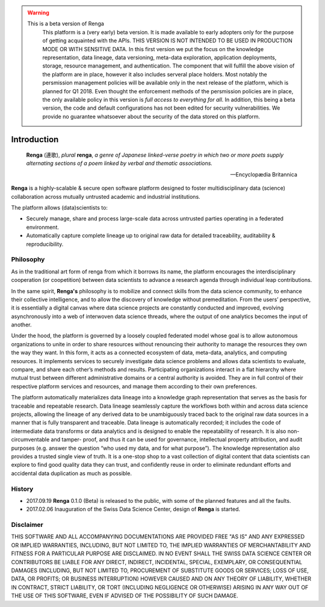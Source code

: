 .. warning::

   This is a beta version of Renga
     This platform is a (very early) beta version. It is made available to early adopters only for the purpose of getting acquainted
     with the APIs. THIS VERSION IS NOT INTENDED TO BE USED IN PRODUCTION MODE OR WITH SENSITIVE DATA. In this first version we put the focus
     on the knowledge representation, data lineage, data versioning, meta-data exploration, application deployments, storage, resource management,
     and authentication. The component that will fulfill the above vision of the platform are in place, however it also includes serveral
     place holders. Most notably the persmission management policies will be available only in
     the next release of the platform, which is planned for Q1 2018. Even thought the enforcement methods of the persmission policies
     are in place, the only available policy in this version is *full access to everything for all*. In addition, this being a beta version,
     the code and default configurations has not been edited for security vulnerabilities.
     We provide no guarantee whatsoever about the security of the data stored on this platform.

.. _renga_introduction:

Introduction
============


.. epigraph::

   **Renga** (連歌), *plural* **renga**, *a genre of Japanese linked-verse poetry in which two or more poets supply alternating sections of a poem linked by verbal and thematic associations.*

   -- Encyclopædia Britannica

**Renga** is a highly-scalable & secure open software platform designed to foster
multidisciplinary data (science) collaboration across mutually untrusted
academic and industrial institutions.

The platform allows (data)scientists to:

* Securely manage, share and process large-scale data across untrusted parties operating in a federated environment.
* Automatically capture complete lineage up to original raw data for detailed traceability, auditability & reproducibility.

Philosophy
----------

As in the traditional art form of renga from which it borrows its name, the
platform encourages the interdisciplinary cooperation (or coopetition) between
data scientists to advance a research agenda through individual leap
contributions.

In the same spirit, **Renga's** philosophy is to mobilize and connect skills
from the data science community, to enhance their collective intelligence, and
to allow the discovery of knowledge without premeditation. From the users’
perspective, it is essentially a digital canvas where data science projects are
constantly conducted and improved, evolving asynchronously into a web of
interwoven data science threads, where the output of one analytics becomes the
input of another.

Under the hood, the platform is governed by a loosely coupled federated model
whose goal is to allow autonomous organizations to unite in order to share
resources without renouncing their authority to manage the resources they own
the way they want.  In this form, it acts as a connected ecosystem of data,
meta-data, analytics, and computing resources. It implements services to
securely investigate data science problems and allows data scientists to
evaluate, compare, and share each other’s methods and results. Participating
organizations interact in a flat hierarchy where mutual trust between different
administrative domains or a central authority is avoided. They are in full
control of their respective platform services and resources, and manage them
according to their own preferences.

The platform automatically materializes data lineage into a knowledge graph
representation that serves as the basis for traceable and repeatable research.
Data lineage seamlessly capture the workflows both within and across data
science projects, allowing the lineage of any derived data to be unambiguously
traced back to the original raw data sources in a manner that is fully
transparent and traceable. Data lineage is automatically recorded; it includes
the code of intermediate data transforms or data analytics and is designed to
enable the repeatability of research. It is also non-circumventable and tamper-
proof, and thus it can be used for governance, intellectual property
attribution, and audit purposes (e.g. answer the question “who used my data, and
for what purpose”). The knowledge representation also provides a trusted single
view of truth. It is a one-stop shop to a vast collection of digital content
that data scientists can explore to find good quality data they can trust, and
confidently reuse in order to eliminate redundant efforts and accidental data
duplication as much as possible.

History
-------

- 2017.09.19  **Renga** 0.1.0 (Beta) is released to the public, with some of the planned features and all the faults.

- 2017.02.06  Inauguration of the Swiss Data Science Center, design of **Renga** is started.


Disclaimer
----------

THIS SOFTWARE AND ALL ACCOMPANYING DOCUMENTATIONS ARE PROVIDED FREE "AS IS" AND
ANY EXPRESSED OR IMPLIED WARRANTIES, INCLUDING, BUT NOT LIMITED TO, THE IMPLIED
WARRANTIES OF MERCHANTABILITY AND FITNESS FOR A PARTICULAR PURPOSE ARE
DISCLAIMED. IN NO EVENT SHALL THE SWISS DATA SCIENCE CENTER OR CONTRIBUTORS BE
LIABLE FOR ANY DIRECT, INDIRECT, INCIDENTAL, SPECIAL, EXEMPLARY, OR
CONSEQUENTIAL DAMAGES (INCLUDING, BUT NOT LIMITED TO, PROCUREMENT OF SUBSTITUTE
GOODS OR SERVICES; LOSS OF USE, DATA, OR PROFITS; OR BUSINESS INTERRUPTION)
HOWEVER CAUSED AND ON ANY THEORY OF LIABILITY, WHETHER IN CONTRACT, STRICT
LIABILITY, OR TORT (INCLUDING NEGLIGENCE OR OTHERWISE) ARISING IN ANY WAY OUT OF
THE USE OF THIS SOFTWARE, EVEN IF ADVISED OF THE POSSIBILITY OF SUCH DAMAGE.
